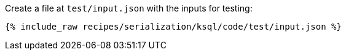 Create a file at `test/input.json` with the inputs for testing:

+++++
<pre class="snippet"><code class="json">{% include_raw recipes/serialization/ksql/code/test/input.json %}</code></pre>
+++++
